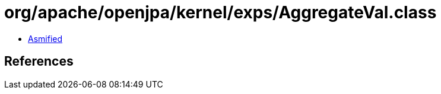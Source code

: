 = org/apache/openjpa/kernel/exps/AggregateVal.class

 - link:AggregateVal-asmified.java[Asmified]

== References

